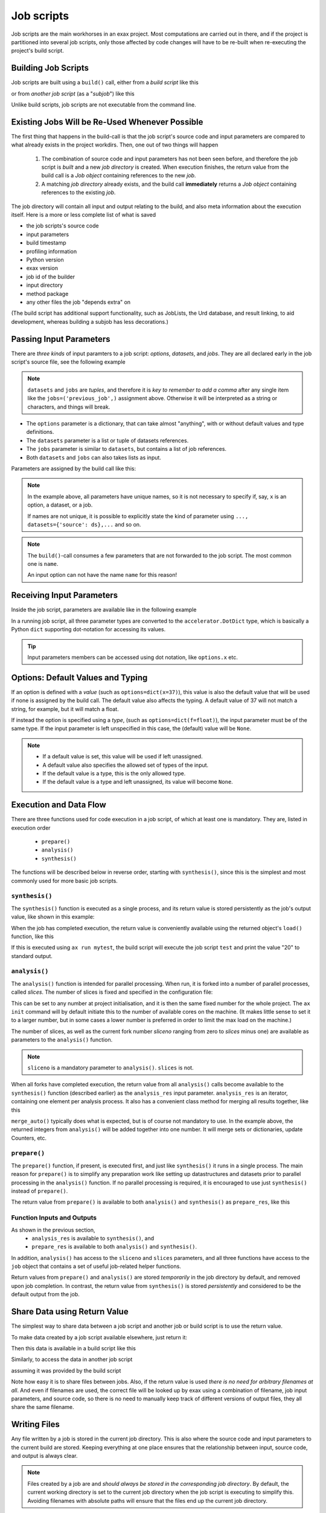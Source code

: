 Job scripts
===========


Job scripts are the main workhorses in an exax project.  Most
computations are carried out in there, and if the project is
partitioned into several job scripts, only those affected by code
changes will have to be re-built when re-executing the project's build
script.


Building Job Scripts
--------------------

Job scripts are built using a ``build()`` call, either from a *build
script* like this

.. code-block::
   :caption: Building ``my_script`` from a build script.

   def main(urd):
       job = urd.build('my_script', x=3)

or from *another job script* (as a "*subjob*") like this

.. code-block::
   :caption: Building ``my_script`` from another job script.

   from accelerator.subjobs import build

   def synthesis():
       job = build('my_script', x=4)

Unlike build scripts, job scripts are not executable from the command
line.


Existing Jobs Will be Re-Used Whenever Possible
-----------------------------------------------

The first thing that happens in the build-call is that the job
script's source code and input parameters are compared to what already
exists in the project workdirs.  Then, one out of two things will
happen

  1. The combination of source code and input parameters has not been
     seen before, and therefore the job script is *built* and a new
     *job directory* is created.  When execution finishes, the return
     value from the build call is a *Job object* containing references
     to the new *job*.

  2. A matching *job directory* already exists, and the build
     call **immediately** returns a *Job object* containing references
     to the existing *job*.

The job directory will contain all input and output relating to the
build, and also meta information about the execution itself.  Here is
a more or less complete list of what is saved

- the job scripts's source code
- input parameters
- build timestamp
- profiling information
- Python version
- exax version
- job id of the builder
- input directory
- method package
- any other files the job "depends extra" on

(The build script has additional support functionality, such as
JobLists, the Urd database, and result linking, to aid
development, whereas building a subjob has less decorations.)



Passing Input Parameters
------------------------

There are *three kinds* of input paramters to a job script: *options*,
*datasets*, and *jobs*.  They are all declared early in the job script's
source file, see the following example

.. code-block::
   :caption:  Example of all three types of input parameters speficied in a job script.

   options = dict(
                 x=3,
                 key='protomolecule',
                 f = float,
             )
   datasets = ('source_dataset', 'anothersourceds',)
   jobs = ('previous_job', ['a_list_of_jobs',],)

.. note:: ``datasets`` and ``jobs`` are *tuples*, and therefore it is
  *key to remember to add a comma* after any single item like the
  ``jobs=('previous_job',)`` assignment above.  Otherwise it will be
  interpreted as a string or characters, and things will break.

- The ``options`` parameter is a dictionary, that can take almost
  "anything", with or without default values and type definitions.

- The ``datasets`` parameter is a list or tuple of datasets
  references.

- The ``jobs`` parameter is similar to ``datasets``, but contains a
  list of job references.

- Both ``datasets`` and ``jobs`` can also takes lists as input.


Parameters are assigned by the build call like this:

.. code-block::
   :caption: Assigning input parameters to a build.

   urd.build('my_script',
         x=37,
         key='some string',
         f=42.0
         source=ds,
         previous=job0,
	 a_list_of_jobs=[job0, job1, job2],
   )

.. note:: In the example above, all parameters have unique names, so
          it is not necessary to specify if, say, ``x`` is an option,
          a dataset, or a job.

          If names are not unique, it is possible to explicitly state
          the kind of parameter using ``..., datasets={'source': ds},...`` and so on.

.. note:: The ``build()``-call consumes a few parameters that are not
          forwarded to the job script.  The most
          common one is ``name``.

          An input option can not have the name ``name`` for this reason!


Receiving Input Parameters
--------------------------

Inside the job script, parameters are available like in the following
example

.. code-block::
   :caption: Print some input parameters to stdout.

   options={'x': 37, 'name': 'myname',}
   datasets=('ds',)
   jobs=('previous',)
 
   def synthesis():
       print(options.x, options.name)
       print(datasets.ds.columns)
       print(jobs.previous)

In a running job script, all three parameter types are converted to
the ``accelerator.DotDict`` type, which is basically a Python ``dict``
supporting dot-notation for accessing its values.

.. tip :: Input parameters members can be accessed using dot notation,
          like ``options.x`` etc.


Options: Default Values and Typing
----------------------------------

If an option is defined with a *value* (such as
``options=dict(x=37)``), this value is also the default value that
will be used if none is assigned by the build call.  The default value
also affects the typing.  A default value of 37 will not match a
string, for example, but it will match a float.

If instead the option is specified using a *type*, (such as
``options=dict(f=float)``), the input parameter must be of the same type.
If the input parameter is left unspecified in this case, the (default)
value will be ``None``.

.. note::
   - If a default value is set, this value will be used if left unassigned.

   - A default value also specifies the allowed set of types of the input.

   - If the default value is a type, this is the only allowed type.

   - If the default value is a type and left unassigned, its value will become ``None``.





Execution and Data Flow
-----------------------

There are three functions used for code execution in a job script, of
which at least one is mandatory.  They are, listed in execution order

 - ``prepare()``
 - ``analysis()``
 - ``synthesis()``

The functions will be described below in reverse order, starting with
``synthesis()``, since this is the simplest and most commonly used for
more basic job scripts.



``synthesis()``
...............

The ``synthesis()`` function is executed as a single process, and its
return value is stored persistently as the job's output value, like
shown in this example:

.. code-block::
  :caption: This is job script ``a_test.py``...

  options = dict(x=3)
  def synthesis()
      val = options.x * 2
      return dict(value=val, caption="this is a test")

When the job has completed execution, the return value is conveniently
available using the returned object's ``load()`` function, like this

.. code-block::
  :caption: ...and a corresponding build script ``build_mytest.py`` to build it.

  def main(urd):
      job = urd.build('test', x=10)
      data = job.load()
      print(data['value'])

If this is executed using ``ax run mytest``, the build script will
execute the job script ``test`` and print the value "20" to standard
output.



``analysis()``
..............

The ``analysis()`` function is intended for parallel processing.  When
run, it is forked into a number of parallel processes, called
*slices*.  The number of slices is fixed and specified in the
configuration file:

.. code-block::
   :caption: Part of ``accelerator.conf`` specifying number of parallel processes.

   slices: 64

This can be set to any number at project initialisation, and it is
then the same fixed number for the whole project.  The ``ax init``
command will by default initiate this to the number of available cores
on the machine.  (It makes little sense to set it to a larger number,
but in some cases a lower number is preferred in order to limit the
max load on the machine.)

The number of slices, as well as the current fork number *sliceno*
ranging from zero to *slices* minus one) are available as parameters
to the ``analysis()`` function.

.. code-block::
    :caption: Example of ``analysis()`` function.

    def analysis(sliceno, slices):
        print('This is slice %d/%d' % (sliceno, slices))
        return sliceno * sliceno


.. note:: ``sliceno`` is a mandatory parameter to ``analysis()``.  ``slices`` is not.


When all forks have completed execution, the return value from all
``analysis()`` calls become available to the ``synthesis()`` function
(described earlier) as the ``analysis_res`` input parameter.
``analysis_res`` is an iterator, containing one element per analysis
process.  It also has a convenient class method for merging all
results together, like this

.. code-block::
    :caption: Use of ``analysis_res`` and its automagic result merger ``merge_auto()``.

    def synthesis(analysis_res):
        x = analysis_res.merge_auto()

``merge_auto()`` typically does what is expected, but is of course not
mandatory to use.  In the example above, the returned integers from
``analysis()`` will be added together into one number.  It will merge
sets or dictionaries, update Counters, etc.



``prepare()``
.............

The ``prepare()`` function, if present, is executed first, and just
like ``synthesis()`` it runs in a single process.  The main reason for
``prepare()`` is to simplify any preparation work like setting up
datastructures and datasets prior to parallel processing in the
``analysis()`` function.  If no parallel processing is required, it is
encouraged to use just ``synthesis()`` instead of ``prepare()``.

The return value from ``prepare()`` is available to both
``analysis()`` and ``synthesis()`` as ``prepare_res``, like this

.. code-block::
    :caption: ``prepare_res`` example

    def prepare(job):
        dw = job.datasetwriter()
        dw.add('index', 'number')
        return dw

    def analysis(sliceno, prepare_res):
        dw = prepare_res
        for ix in range(10):
            dw.write(ix)




Function Inputs and Outputs
...........................

As shown in the previous section,
  - ``analysis_res`` is available to ``synthesis()``, and
  - ``prepare_res`` is available to both ``analysis()`` and ``synthesis()``.

In addition, ``analysis()`` has access to the ``sliceno`` and
``slices`` parameters, and all three functions have access to the
``job`` object that contains a set of useful job-related helper
functions.

Return values from ``prepare()`` and ``analysis()`` are stored
*temporarily* in the job directory by default, and removed upon job
completion.  In contrast, the return value from ``synthesis()`` is
stored *persistently* and considered to be the default output from the
job.



Share Data using Return Value
-----------------------------

The simplest way to share data between a job script and another job or
build script is to use the return value.

To make data created by a job script available elsewhere, just return
it:

.. code-block::
    :caption: Example of return value.

    def synthesis():
        data = ...
        return data

Then this data is available in a build script like this

.. code-block::
    :caption: Return value from job script into a build script.

    def main(urd):
        job = urd.build('scriptreturndata')
        data = job.load()

Similarly, to access the data in another job script

.. code-block::
    :caption: Return value from one job script to another.

    jobs=('jobreturndata',)
    def synthesis():
        data = jobs.jobreturndata.load()

assuming it was provided by the build script

.. code-block::
    :caption: Corresponding build script passing the first job as input to the second.

    def main(urd):
        job = urd.build('scriptreturndata')
        urd.build('scriptusingdata', jobreturndata=job)

Note how easy it is to share files between jobs.  Also, if the return
value is used *there is no need for arbitrary filenames at all*.  And
even if filenames are used, the correct file will be looked up by exax
using a combination of filename, job input parameters, and source
code, so there is no need to manually keep track of different versions
of output files, they all share the same filename.



Writing Files
-------------

Any file written by a job is stored in the current job directory.
This is also where the source code and input parameters to the current
build are stored. Keeping everything at one place ensures that the
relationship between input, source code, and output is always clear.

.. note :: Files created by a job are and *should always be stored in
  the corresponding job directory*.  By default, the current working
  directory is set to the current job directory when the job script is
  executing to simplify this.  Avoiding filenames with absolute paths
  will ensure that the files end up the current job directory.

Files can be created by any means, but it is encouraged to use the
built-in helper functions that among other things will create files in
the correct location.  These functions will also *register* the files,
which is the topic of the next section.

The first helper finction is ``job.save()``.  This stores data as a
Python pickle file:

.. code-block::
   :caption: Writing a pickle file.

   def synthesis(job):
       data = ...
       job.save(data, 'thisisthenameofapicklefile')

There is also a dedicated function for writing json files:

.. code-block::
   :caption: Writing a json file.

   def synthesis(job):
       data = ...
       job.json_save(data, 'andthisisajsonfile')

In addition, there is a generic ``job.open()`` function as well, that
is a wrapper around Python's ``open()`` function:

.. code-block::
   :caption: Use of ``job.open()``.

   def synthesis(job):
       data = ...
       with job.open('thefilename', 'wt') as fh:
           fh.write(data)

.. note :: Reading and writing files in ``analysis()`` is special,
  because this function is running as several parallel processes.  For
  this reason, it is possible to work with *sliced files*, simply
  meaning that one "filename" in the program corresponds to a set of
  files on disk, one for each process.

  This is handled using ``save(..., sliceno=sliceno)``.

In addition, it is possible to create *temporary files* that only
exists during the execution of the job script and will be
automatically deleted upon job completion.  This *might* be useful for
huge temporary files if disk space is a major concern.  Add the
parameter ``temp=True`` to ``job.save()`` or ``job.json_save()`` to
make the file temporary.


.. tip:: It is possible to create "parallel" files in ``analysis``.  A
         parallel file is a set of files, one per slice, that is
         associated with a single filename by exax.

         The basic idea is that one can do

         .. code-block::

            def analysis(sliceno):
                data = ...

                job.save(data, 'filename', sliceno=sliceno)   # save per slice
                data = job.load('filename', sliceno=sliceno)  # load per slice




Registering Files
-----------------

*Registering* a file means making exax aware of it, so that simple
helper functions can list and retrieve the data directly from a job
object.  For example, registered files can be listed using
``job.files()``, and accessed using ``job.open()`` or
``job.json_load()``.  Registered files are also trivially added to the
exax Board web server for visual inspection.


Almost all created files are *registered automatically by default*
when the job script finishes execution.  Files in subdirectories is the
exception, they are not automatically registered.

.. note :: Files in subdirectories are not registered automatically.

Files can also be registered manually.  Manual registration does,
however, turn off automatic registration for all files.  Registration
is either manual or automatic.

.. note :: If a file is manually registered, automatic registration is
   disabled for all other files, so they have to be registered
   manually too, if needed.


Calls to ``job.save()``, ``job.json_save()``, and ``job.open()`` will
register the created file, *and* turn off automatic registration of
all other files.  This is a reasonable default.

To register a file manually, use ``job.register_file()``, for example
like this, when the file has been created by an external command:

.. code-block::
   :caption:  Register a file created by external program.

   def synthesis(job):
       # use external program ffmpeg to generate a movie file "out.mp4"
       subprocess.run(['ffmpeg', ..., 'out.mp4'])
       job.register_file('out.mp4')

Several files could be registered at once using glob patterns, like this

.. code-block::
   :caption: Registering a file using ``job.register_files()``

   def synthesis(job):
       # create file "myfile1.txt", "myfile2.txt", ..., "myfile10.txt"
       job.register_files("myfile*.txt")

.. note:: The call ``job.register_files()`` will return a set containing the names of all files that were registered!

*Temporary files are not registered*, even though they are created by
the helper functions.  On the other hand, if a temporary file is being
registered manually, it stops being temporary.




Find and Load Created Files 
----------------------------

Files in a job are easily accessible by other job scripts and build
scripts, see this example where data created in a job is read back
into the running build script.  The example assumes the files are
registered, but this is not a requirement.

.. code-block::
   :caption: Writing and reading files

    # in the job script "a_methodthatsavefiles.py"
    def synthesis(job):
        ...
        job.save(data1, 'afilename')
        job.save(data2, 'anotherfilename')

    # in the build script "build.py"
    def main(urd):
        job = urd.build('methodthatsavefiles')
        data = {}
        for filename in job.files:
            data[filename] = job.load(filename)

There is also a ``job.json_load()`` function to directly load json
content.  Note that exax has no idea what if it is json or pickle or
something else.  Make sure to use the proper functions.

The names of a job's all registered files are available using
``job.files()``.  This call will return a set of all filenames in the
job.  The absolute path of a particular file can be retrieved using
the ``job.filename()`` function, like this

.. code-block::
   :caption: Find files created by a job.

    def main(urd):
        job = urd.build('my_script', ...)
        print(job.files())
        print(job.filename('myfile'))

.. note :: There is no need to use absolute paths with exax.  Absolute
  paths should in fact be avoided, since they prevent moving things
  around in the file system later.

  But it is nice to know that it is very easy to find any file
  generated in an exax project.

.. tip ::
   Files can also be listed and viewed in *exax Board* using a web browser.

.. tip ::
   The ``ax job`` shell command can also list and view files in a job.



Reading Input Files
-------------------

Input data files should ideally be stored in the ``input directory``
specified in the configuration file.  If so, input files could be
addressed using a relative path, and therefore be moved around in the
file system without causing any changes to the project code.

There are three helper functions for input data:

.. code-block::
   :caption: reading input files

   # Returns the path to the input directory.
   job.input_directory()

   # Returns the full path to a specific file in the input directory.
   # Multiple arguments will be fed to Python's os.path.join()
   job.input_filename('thefile')
   job.input_filename('or', 'a', 'path', 'to', 'thefile')

   # Opens a file in the input directory for reading.
   # (This is a wrapper around Python's open() function.)
   fh = job.open_input('thefile', 'rb')


.. tip ::
  Use the ``input_directory`` and corresponding helper
  functions to avoid having absolute paths in your project code!



Adding a Description
--------------------

A text description is added to a job script using the ``description``
variable.  This description is visible in *exax Board* and using
the ``ax method`` command, and it looks like this

.. code-block::
    :caption: Example of description

    description="""Collect movie ratings.

    Movie ratings are collected using a parallel interation
    over all...
    """

.. tip :: Use ``ax method`` or *exax Board* to see descriptions of all
   available job scripts.

Descriptions work much like git commit messages.  If the description
is multi-lined, the first row is a short description that will be
shown when typing ``ax method`` to list all job scripts and their
short descriptions.  A detailed description may follow on consecutive
lines, and it will be shown when doing ``ax method <a particular
job script>``.



Retrieving stdout and stderr
----------------------------

Everything written to ``stdout`` and ``stderr`` (using for example
plain ``print()``-statements) is always stored persistently in the job
directory.  Use the job object's ``output()`` function to access it

.. code-block::
   :caption:  Show what the job printed to the terminal

   def main(urd):
       job = urd.build('my_script')
       print(job.output())              # contains both stdout and stderr

It can also be retreived using the ``ax job`` command, for example
like this

.. code-block:: sh
   :caption: ``ax job`` print stdout and stderr

    ax job test-43 -O

And it is straightforward to view the output in the *Board* web server
as well.


Output retreieval in more detail
................................

The combined stdout and stderr output is stored in the job directory
like this

.. code-block:: text

   job-x/
     OUTPUT/
       prepare     # created if any output in prepare()
       synthesis   #                          synthesis()
       0           #                          analysis() slice 0
       3           #                          analysis() slice 3

Note that no empty files will be created.

It is possible to access any part of the output, like shown in the
following examples

.. code-block::

   job.output()             # everything
   job.output('prepare')
   job.output('synthesis')
   job.output(0)
   job.output(3)



Progress/status reporting
-------------------------

If a job takes a long time to complete, pressing CTRL+T will force
exax to print a message on stdout.  This message can be tailored to
the running program in the following way

.. code-block:: python
   :caption: custom status messages (show when pressing CTRL-T)

   from accelerator import status

   def synthesis():
       msg = "my status message: %s"
       with status(msg % ('init',) as update:
           for task in tasklist:
	       update(msg % (task,))

In this example, the status message will update for each new task in
the tasklist.  The output message will automatically add execution
time, if it is running in prepare, analysis, or synthesis, and when in
analysis also provide information about which slice the the message
belongs to.  It may for example look like this

.. code-block:: text

 589443 STATUS:      analysis(2) (9.0 seconds)
 589443 STATUS:         my status message: task_number_one

or

.. code-block:: text

  589443 STATUS:      synthesis (14.1 seconds)
  589443 STATUS:         my status message: the_synthesis_run

.. tip::

   Exax Dataset iterators  use status reporting to tell which Dataset
   in a Dataset chain it is currently working on.



Subjobs
-------

Job scripts are typically built by build scripts, but in a similar way
job scripts can be built by other job scripts.  There is no difference
from a built job's perspective, but the nomenclature is that when a
job script is building a job it is called a *subjob*.

Subjobs are built in the ``synthesis()`` function like this

.. code-block::
   :caption: Building a job from within a job.

   from accelerator.subjobs import build

   def synthesis():
       job = build('my_script')

The ``subjobs.build()`` call uses the same input parameters and syntax
as the ``urd.build()`` call in a build scripts.  Similarly, the
returned ``job`` object is an instance of the ``Job`` class that
contains some useful helper functionality.

.. note :: Subjobs are *not* visible in build scripts and do not show
   up in ``urd.joblist``!  Furthermore, they are not recorded in the
   urd database.

Subjobs are registered in the post-data of a job and can be retrieved by
inspecting ``job.post.subjobs``.



Subjobs and Datasets
....................

Datasets created by subjobs can be made available to the job that
built the subjob, to make it look like the dataset was created there.
It works as shown in the following example

.. code-block::
   :caption: Link a subjob's dataset to the current job.

   from accelerator import subjobs

   def synthesis():
       job = subjobs.build('create_a_dataset')
       ds = job.dataset(<name>)
       ds = ds.link_to_here(name=<anothername>)

In the example above, the job script ``create_a_dataset`` creates a
dataset.  A reference to this dataset is created using the
``job.dataset()`` function.  Finally, using the ``ds.link_to_here()``
function, a soft link is created in the current job directory,
pointing to the job directory of the subjob, completing the illusion
that the dataset is created by the current job script.

Similarly, it is possible to override the dataset's ``previous``, like so

.. code-block::
   :caption: Override a subjob's dataset's previous

    ...
    ds = ds.link_to_here(name=<anothername>, override_previous=<some dataset>)

The ``ds_link_to_here()`` function returns a reference to the "new"
linked dataset.
